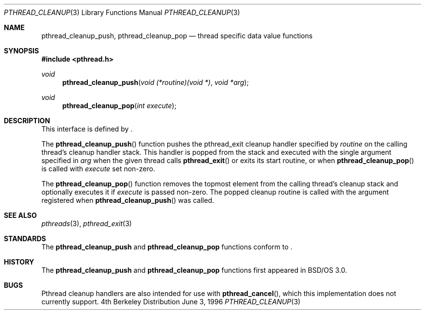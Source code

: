 .\"
.\" Copyright (c) 1996 Berkeley Software Design, Inc. All rights reserved.
.\" The Berkeley Software Design Inc. software License Agreement specifies
.\" the terms and conditions for redistribution.
.\"
.\" BSDI pthread_cleanup.3,v 1.3 1996/12/12 03:03:41 donn Exp
.\" 
.Dd June 3, 1996
.Dt PTHREAD_CLEANUP 3
.Os BSD 4
.Sh NAME
.Nm pthread_cleanup_push ,
.Nm pthread_cleanup_pop
.Nd thread specific data value functions
.Sh SYNOPSIS
.Fd #include <pthread.h>
.Ft void
.Fn pthread_cleanup_push "void (*routine)(void *)" "void *arg"
.Ft void 
.Fn pthread_cleanup_pop "int execute"
.Sh DESCRIPTION
.Pp
This interface is defined by
.St -p1003.1c .
.Pp
The
.Fn pthread_cleanup_push
function pushes the pthread_exit cleanup handler specified by
.Fa routine 
on the calling thread's cleanup handler stack.  This handler is
popped from the stack and executed with the single argument specified in 
.Fa arg
when the given thread calls 
.Fn pthread_exit 
or exits its start routine, or when
.Fn pthread_cleanup_pop
is called with
.Fa execute
set non-zero.
.Pp
The 
.Fn pthread_cleanup_pop
function removes the topmost element from the calling thread's cleanup 
stack and optionally executes it if 
.Fa execute 
is passed non-zero.  The popped cleanup routine is called with the 
argument registered when
.Fn pthread_cleanup_push
was called.
.Sh SEE ALSO
.Xr pthreads 3 ,
.Xr pthread_exit 3
.Sh STANDARDS
The
.Nm pthread_cleanup_push
and
.Nm pthread_cleanup_pop
functions conform to
.St -p1003.1c .
.Sh HISTORY
The
.Nm pthread_cleanup_push
and
.Nm pthread_cleanup_pop
functions first appeared in BSD/OS 3.0.
.Sh BUGS
Pthread cleanup handlers are also intended for use with
.Fn pthread_cancel ,
which this implementation does not currently support.
